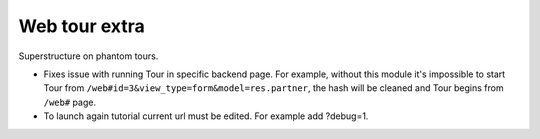 Web tour extra
==============

Superstructure on phantom tours.

* Fixes issue with running Tour in specific backend page. For example, without this module it's impossible to start Tour from ``/web#id=3&view_type=form&model=res.partner``, the hash will be cleaned and Tour begins from ``/web#`` page.
* To launch again tutorial current url must be edited. For example add ?debug=1.